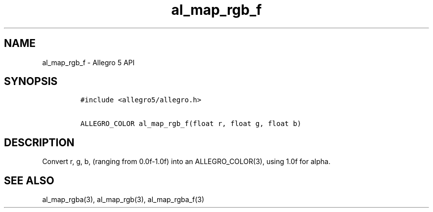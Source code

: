 .\" Automatically generated by Pandoc 1.19.2.4
.\"
.TH "al_map_rgb_f" "3" "" "Allegro reference manual" ""
.hy
.SH NAME
.PP
al_map_rgb_f \- Allegro 5 API
.SH SYNOPSIS
.IP
.nf
\f[C]
#include\ <allegro5/allegro.h>

ALLEGRO_COLOR\ al_map_rgb_f(float\ r,\ float\ g,\ float\ b)
\f[]
.fi
.SH DESCRIPTION
.PP
Convert r, g, b, (ranging from 0.0f\-1.0f) into an ALLEGRO_COLOR(3),
using 1.0f for alpha.
.SH SEE ALSO
.PP
al_map_rgba(3), al_map_rgb(3), al_map_rgba_f(3)
